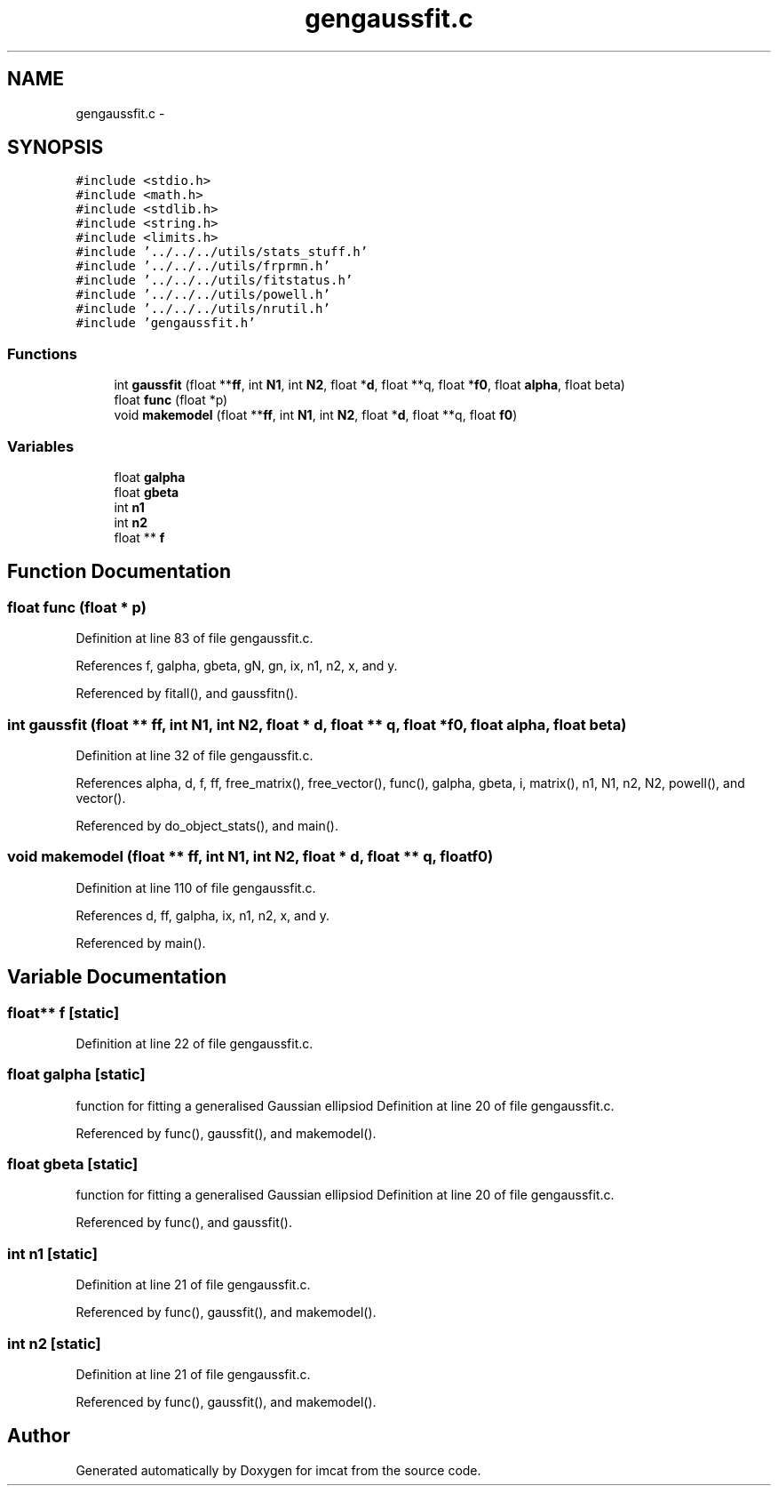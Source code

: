 .TH "gengaussfit.c" 3 "23 Dec 2003" "imcat" \" -*- nroff -*-
.ad l
.nh
.SH NAME
gengaussfit.c \- 
.SH SYNOPSIS
.br
.PP
\fC#include <stdio.h>\fP
.br
\fC#include <math.h>\fP
.br
\fC#include <stdlib.h>\fP
.br
\fC#include <string.h>\fP
.br
\fC#include <limits.h>\fP
.br
\fC#include '../../../utils/stats_stuff.h'\fP
.br
\fC#include '../../../utils/frprmn.h'\fP
.br
\fC#include '../../../utils/fitstatus.h'\fP
.br
\fC#include '../../../utils/powell.h'\fP
.br
\fC#include '../../../utils/nrutil.h'\fP
.br
\fC#include 'gengaussfit.h'\fP
.br

.SS "Functions"

.in +1c
.ti -1c
.RI "int \fBgaussfit\fP (float **\fBff\fP, int \fBN1\fP, int \fBN2\fP, float *\fBd\fP, float **q, float *\fBf0\fP, float \fBalpha\fP, float beta)"
.br
.ti -1c
.RI "float \fBfunc\fP (float *p)"
.br
.ti -1c
.RI "void \fBmakemodel\fP (float **\fBff\fP, int \fBN1\fP, int \fBN2\fP, float *\fBd\fP, float **q, float \fBf0\fP)"
.br
.in -1c
.SS "Variables"

.in +1c
.ti -1c
.RI "float \fBgalpha\fP"
.br
.ti -1c
.RI "float \fBgbeta\fP"
.br
.ti -1c
.RI "int \fBn1\fP"
.br
.ti -1c
.RI "int \fBn2\fP"
.br
.ti -1c
.RI "float ** \fBf\fP"
.br
.in -1c
.SH "Function Documentation"
.PP 
.SS "float func (float * p)"
.PP
Definition at line 83 of file gengaussfit.c.
.PP
References f, galpha, gbeta, gN, gn, ix, n1, n2, x, and y.
.PP
Referenced by fitall(), and gaussfitn().
.SS "int gaussfit (float ** ff, int N1, int N2, float * d, float ** q, float * f0, float alpha, float beta)"
.PP
Definition at line 32 of file gengaussfit.c.
.PP
References alpha, d, f, ff, free_matrix(), free_vector(), func(), galpha, gbeta, i, matrix(), n1, N1, n2, N2, powell(), and vector().
.PP
Referenced by do_object_stats(), and main().
.SS "void makemodel (float ** ff, int N1, int N2, float * d, float ** q, float f0)"
.PP
Definition at line 110 of file gengaussfit.c.
.PP
References d, ff, galpha, ix, n1, n2, x, and y.
.PP
Referenced by main().
.SH "Variable Documentation"
.PP 
.SS "float** f\fC [static]\fP"
.PP
Definition at line 22 of file gengaussfit.c.
.SS "float \fBgalpha\fP\fC [static]\fP"
.PP
function for fitting a generalised Gaussian ellipsiod Definition at line 20 of file gengaussfit.c.
.PP
Referenced by func(), gaussfit(), and makemodel().
.SS "float \fBgbeta\fP\fC [static]\fP"
.PP
function for fitting a generalised Gaussian ellipsiod Definition at line 20 of file gengaussfit.c.
.PP
Referenced by func(), and gaussfit().
.SS "int \fBn1\fP\fC [static]\fP"
.PP
Definition at line 21 of file gengaussfit.c.
.PP
Referenced by func(), gaussfit(), and makemodel().
.SS "int \fBn2\fP\fC [static]\fP"
.PP
Definition at line 21 of file gengaussfit.c.
.PP
Referenced by func(), gaussfit(), and makemodel().
.SH "Author"
.PP 
Generated automatically by Doxygen for imcat from the source code.
